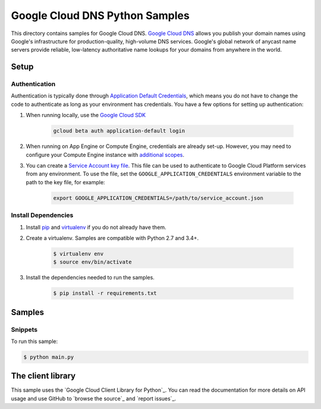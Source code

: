 .. This file is automatically generated. Do not edit this file directly.

Google Cloud DNS Python Samples
===============================================================================

This directory contains samples for Google Cloud DNS. `Google Cloud DNS`_ allows you publish your domain names using Google's infrastructure for production-quality, high-volume DNS services. Google's global network of anycast name servers provide reliable, low-latency authoritative name lookups for your domains from anywhere in the world.




.. _Google Cloud DNS: https://cloud.google.com/dns/docs 

Setup
-------------------------------------------------------------------------------


Authentication
++++++++++++++

Authentication is typically done through `Application Default Credentials`_,
which means you do not have to change the code to authenticate as long as
your environment has credentials. You have a few options for setting up
authentication:

#. When running locally, use the `Google Cloud SDK`_

    .. code-block:: bash

        gcloud beta auth application-default login


#. When running on App Engine or Compute Engine, credentials are already
   set-up. However, you may need to configure your Compute Engine instance
   with `additional scopes`_.

#. You can create a `Service Account key file`_. This file can be used to
   authenticate to Google Cloud Platform services from any environment. To use
   the file, set the ``GOOGLE_APPLICATION_CREDENTIALS`` environment variable to
   the path to the key file, for example:

    .. code-block:: bash

        export GOOGLE_APPLICATION_CREDENTIALS=/path/to/service_account.json

.. _Application Default Credentials: https://cloud.google.com/docs/authentication#getting_credentials_for_server-centric_flow
.. _additional scopes: https://cloud.google.com/compute/docs/authentication#using
.. _Service Account key file: https://developers.google.com/identity/protocols/OAuth2ServiceAccount#creatinganaccount

Install Dependencies
++++++++++++++++++++

#. Install `pip`_ and `virtualenv`_ if you do not already have them.

#. Create a virtualenv. Samples are compatible with Python 2.7 and 3.4+.

    .. code-block:: bash

        $ virtualenv env
        $ source env/bin/activate

#. Install the dependencies needed to run the samples.

    .. code-block:: bash

        $ pip install -r requirements.txt

.. _pip: https://pip.pypa.io/
.. _virtualenv: https://virtualenv.pypa.io/

Samples
-------------------------------------------------------------------------------

Snippets
+++++++++++++++++++++++++++++++++++++++++++++++++++++++++++++++++++++++++++++++



To run this sample:

.. code-block:: bash

    $ python main.py




The client library
-------------------------------------------------------------------------------

This sample uses the `Google Cloud Client Library for Python`_.
You can read the documentation for more details on API usage and use GitHub
to `browse the source`_ and  `report issues`_.

.. Google Cloud Client Library for Python:
    https://googlecloudplatform.github.io/google-cloud-python/
.. browse the source:
    https://github.com/GoogleCloudPlatform/google-cloud-python
.. report issues:
    https://github.com/GoogleCloudPlatform/google-cloud-python/issues


.. _Google Cloud SDK: https://cloud.google.com/sdk/
